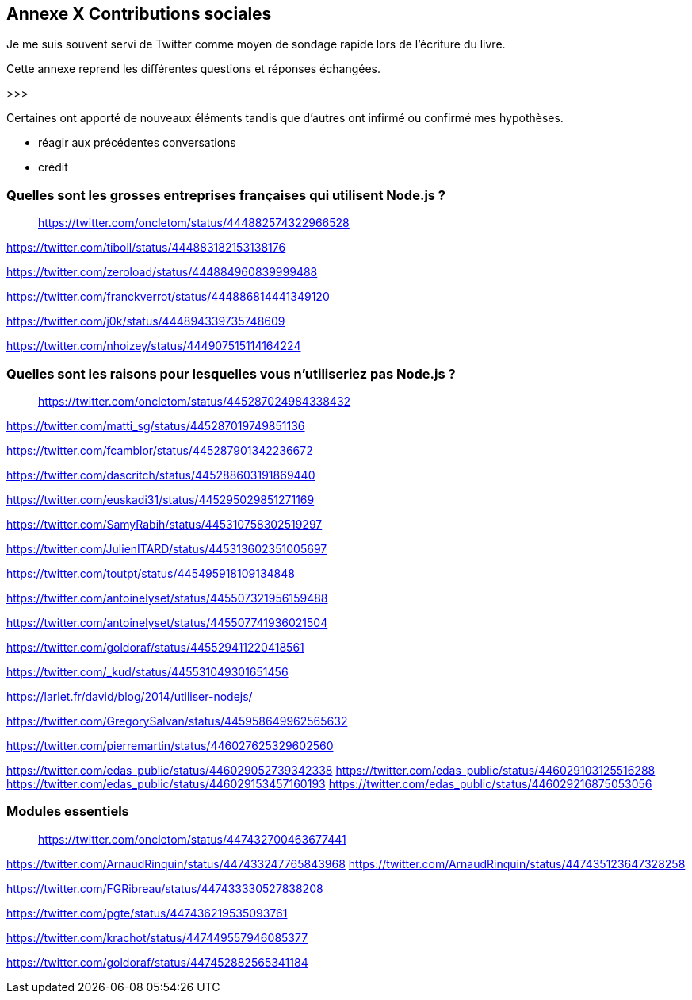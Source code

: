 == [titre-nombre]#Annexe X# Contributions sociales

[.lead]
Je me suis souvent servi de Twitter comme moyen de sondage rapide lors de l'écriture du livre.

Cette annexe reprend les différentes questions et réponses échangées.

>>>

Certaines ont apporté de nouveaux éléments tandis que d'autres ont infirmé ou confirmé mes hypothèses.

- réagir aux précédentes conversations
- crédit

=== Quelles sont les grosses entreprises françaises qui utilisent Node.js ?

> https://twitter.com/oncletom/status/444882574322966528

https://twitter.com/tiboll/status/444883182153138176

https://twitter.com/zeroload/status/444884960839999488

https://twitter.com/franckverrot/status/444886814441349120

https://twitter.com/j0k/status/444894339735748609

https://twitter.com/nhoizey/status/444907515114164224

=== Quelles sont les raisons pour lesquelles vous n'utiliseriez pas Node.js ?

> https://twitter.com/oncletom/status/445287024984338432


https://twitter.com/matti_sg/status/445287019749851136

https://twitter.com/fcamblor/status/445287901342236672

https://twitter.com/dascritch/status/445288603191869440

https://twitter.com/euskadi31/status/445295029851271169

https://twitter.com/SamyRabih/status/445310758302519297

https://twitter.com/JulienITARD/status/445313602351005697

https://twitter.com/toutpt/status/445495918109134848

https://twitter.com/antoinelyset/status/445507321956159488

https://twitter.com/antoinelyset/status/445507741936021504

https://twitter.com/goldoraf/status/445529411220418561

https://twitter.com/_kud/status/445531049301651456

https://larlet.fr/david/blog/2014/utiliser-nodejs/

https://twitter.com/GregorySalvan/status/445958649962565632

https://twitter.com/pierremartin/status/446027625329602560

https://twitter.com/edas_public/status/446029052739342338
https://twitter.com/edas_public/status/446029103125516288
https://twitter.com/edas_public/status/446029153457160193
https://twitter.com/edas_public/status/446029216875053056

=== Modules essentiels

> https://twitter.com/oncletom/status/447432700463677441

https://twitter.com/ArnaudRinquin/status/447433247765843968
https://twitter.com/ArnaudRinquin/status/447435123647328258

https://twitter.com/FGRibreau/status/447433330527838208

https://twitter.com/pgte/status/447436219535093761

https://twitter.com/krachot/status/447449557946085377

https://twitter.com/goldoraf/status/447452882565341184
